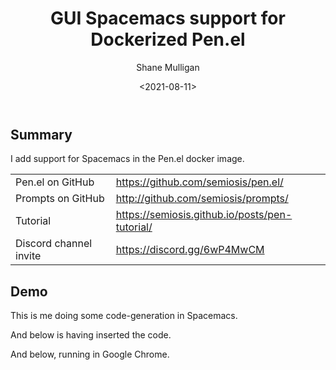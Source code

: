 #+LATEX_HEADER: \usepackage[margin=0.5in]{geometry}
#+OPTIONS: toc:nil

#+HUGO_BASE_DIR: /home/shane/var/smulliga/source/git/semiosis/semiosis-hugo
#+HUGO_SECTION: ./posts

#+TITLE: GUI Spacemacs support for Dockerized Pen.el
#+DATE: <2021-08-11>
#+AUTHOR: Shane Mulligan
#+KEYWORDS: gpt pen emacs

** Summary
I add support for Spacemacs in the Pen.el docker image.

|                                   |                                                                                 |
|-----------------------------------+---------------------------------------------------------------------------------|
| Pen.el on GitHub                  | https://github.com/semiosis/pen.el/                                             |
| Prompts on GitHub                 | http://github.com/semiosis/prompts/                                             |
| Tutorial                          | https://semiosis.github.io/posts/pen-tutorial/                                  |
| Discord channel invite            | https://discord.gg/6wP4MwCM                                                     |

** Demo
This is me doing some code-generation in Spacemacs.

[[./gui-spacemacs-pen.png]]

And below is having inserted the code.

[[./gui-spacemacs-pen-inserted.png]]

And below, running in Google Chrome.

[[./gui-spacemacs-pen-chrome.png]]